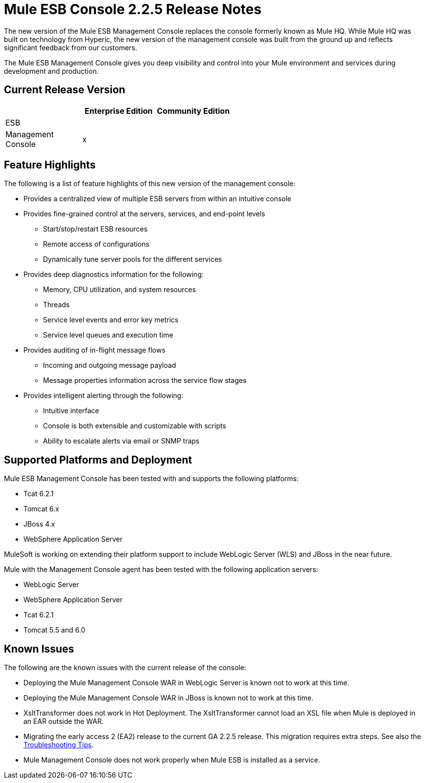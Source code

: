 = Mule ESB Console 2.2.5 Release Notes
:keywords: release notes, esb


The new version of the Mule ESB Management Console replaces the console formerly known as Mule HQ. While Mule HQ was built on technology from Hyperic, the new version of the management console was built from the ground up and reflects significant feedback from our customers.

The Mule ESB Management Console gives you deep visibility and control into your Mule environment and services during development and production.

== Current Release Version

[%header,cols="34,33,33"]
|===
|  |Enterprise Edition |Community Edition
|ESB |  | 
|Management +
 Console |x | 
|===

== Feature Highlights

The following is a list of feature highlights of this new version of the management console:

* Provides a centralized view of multiple ESB servers from within an intuitive console
* Provides fine-grained control at the servers, services, and end-point levels
** Start/stop/restart ESB resources
** Remote access of configurations
** Dynamically tune server pools for the different services
* Provides deep diagnostics information for the following:
** Memory, CPU utilization, and system resources
** Threads
** Service level events and error key metrics
** Service level queues and execution time
* Provides auditing of in-flight message flows
** Incoming and outgoing message payload
** Message properties information across the service flow stages
* Provides intelligent alerting through the following:
** Intuitive interface
** Console is both extensible and customizable with scripts
** Ability to escalate alerts via email or SNMP traps

== Supported Platforms and Deployment

Mule ESB Management Console has been tested with and supports the following platforms:

* Tcat 6.2.1
* Tomcat 6.x
* JBoss 4.x
* WebSphere Application Server

MuleSoft is working on extending their platform support to include WebLogic Server (WLS) and JBoss in the near future.

Mule with the Management Console agent has been tested with the following application servers:

* WebLogic Server
* WebSphere Application Server
* Tcat 6.2.1
* Tomcat 5.5 and 6.0

== Known Issues

The following are the known issues with the current release of the console:

* Deploying the Mule Management Console WAR in WebLogic Server is known not to work at this time.
* Deploying the Mule Management Console WAR in JBoss is known not to work at this time.
* XsltTransformer does not work in Hot Deployment. The XsltTransformer cannot load an XSL file when Mule is deployed in an EAR outside the WAR.
* Migrating the early access 2 (EA2) release to the current GA 2.2.5 release. This migration requires extra steps. See also the link:/mule-user-guide/v/3.2/troubleshooting[Troubleshooting Tips].
* Mule Management Console does not work properly when Mule ESB is installed as a service.
